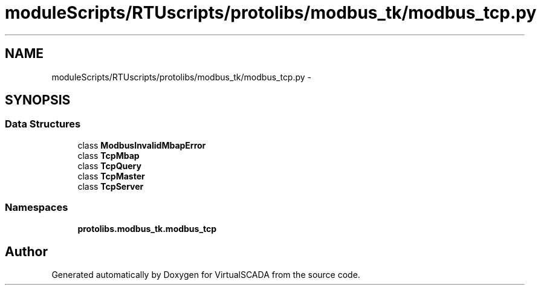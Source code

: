 .TH "moduleScripts/RTUscripts/protolibs/modbus_tk/modbus_tcp.py" 3 "Tue Apr 14 2015" "Version 1.0" "VirtualSCADA" \" -*- nroff -*-
.ad l
.nh
.SH NAME
moduleScripts/RTUscripts/protolibs/modbus_tk/modbus_tcp.py \- 
.SH SYNOPSIS
.br
.PP
.SS "Data Structures"

.in +1c
.ti -1c
.RI "class \fBModbusInvalidMbapError\fP"
.br
.ti -1c
.RI "class \fBTcpMbap\fP"
.br
.ti -1c
.RI "class \fBTcpQuery\fP"
.br
.ti -1c
.RI "class \fBTcpMaster\fP"
.br
.ti -1c
.RI "class \fBTcpServer\fP"
.br
.in -1c
.SS "Namespaces"

.in +1c
.ti -1c
.RI " \fBprotolibs\&.modbus_tk\&.modbus_tcp\fP"
.br
.in -1c
.SH "Author"
.PP 
Generated automatically by Doxygen for VirtualSCADA from the source code\&.
